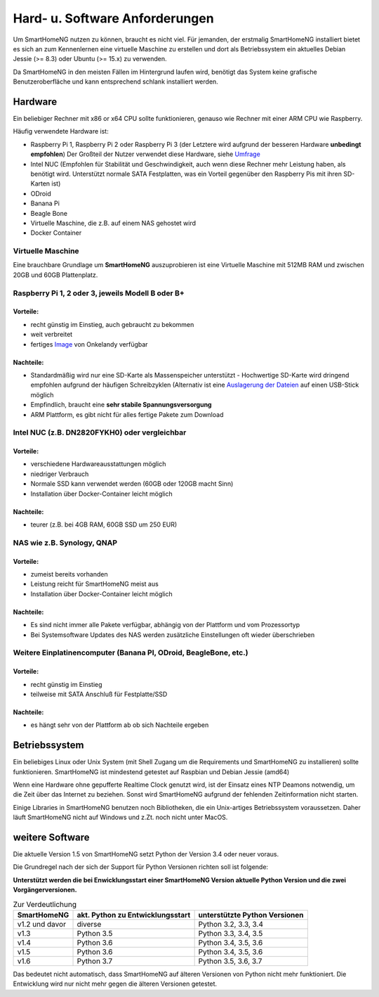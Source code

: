 Hard- u. Software Anforderungen
===============================

Um SmartHomeNG nutzen zu können, braucht es nicht viel. Für jemanden,
der erstmalig SmartHomeNG installiert bietet es sich an zum Kennenlernen
eine virtuelle Maschine zu erstellen und dort als Betriebssystem ein
aktuelles Debian Jessie (>= 8.3) oder Ubuntu (>= 15.x) zu verwenden.

Da SmartHomeNG in den meisten Fällen im Hintergrund laufen wird,
benötigt das System keine grafische Benutzeroberfläche und kann
entsprechend schlank installiert werden.

Hardware
--------

Ein beliebiger Rechner mit x86 or x64 CPU sollte funktionieren, genauso
wie Rechner mit einer ARM CPU wie Raspberry.

Häufig verwendete Hardware ist:

-  Raspberry Pi 1, Raspberry Pi 2 oder Raspberry Pi 3 (der Letztere wird
   aufgrund der besseren Hardware **unbedingt empfohlen**) Der Großteil
   der Nutzer verwendet diese Hardware, siehe
   `Umfrage <https://knx-user-forum.de/forum/supportforen/smarthome-py/1112952-welche-hardware-nutzt-ihr-f%C3%BCr-euer-smarthomeng>`__
-  Intel NUC (Empfohlen für Stabilität und Geschwindigkeit, auch wenn
   diese Rechner mehr Leistung haben, als benötigt wird. Unterstützt
   normale SATA Festplatten, was ein Vorteil gegenüber den Raspberry Pis
   mit ihren SD-Karten ist)
-  ODroid
-  Banana Pi
-  Beagle Bone
-  Virtuelle Maschine, die z.B. auf einem NAS gehostet wird
-  Docker Container

Virtuelle Maschine
~~~~~~~~~~~~~~~~~~

Eine brauchbare Grundlage um **SmartHomeNG** auszuprobieren ist eine
Virtuelle Maschine mit 512MB RAM und zwischen 20GB und 60GB
Plattenplatz.

Raspberry Pi 1, 2 oder 3, jeweils Modell B oder B+
~~~~~~~~~~~~~~~~~~~~~~~~~~~~~~~~~~~~~~~~~~~~~~~~~~

Vorteile:
^^^^^^^^^

-  recht günstig im Einstieg, auch gebraucht zu bekommen
-  weit verbreitet
-  fertiges
   `Image <https://knx-user-forum.de/forum/supportforen/smarthome-py/979095-smarthomeng-image-file>`__
   von Onkelandy verfügbar

Nachteile:
^^^^^^^^^^

-  Standardmäßig wird nur eine SD-Karte als Massenspeicher unterstützt -
   Hochwertige SD-Karte wird dringend empfohlen aufgrund der häufigen
   Schreibzyklen (Alternativ ist eine `Auslagerung der
   Dateien <https://knx-user-forum.de/forum/supportforen/smarthome-py/862047-wie-sqlite-auf-schnelleres-medium-verlagern>`__
   auf einen USB-Stick möglich
-  Empfindlich, braucht eine **sehr stabile Spannungsversorgung**
-  ARM Plattform, es gibt nicht für alles fertige Pakete zum Download

Intel NUC (z.B. DN2820FYKH0) oder vergleichbar
~~~~~~~~~~~~~~~~~~~~~~~~~~~~~~~~~~~~~~~~~~~~~~

Vorteile:
^^^^^^^^^

-  verschiedene Hardwareausstattungen möglich
-  niedriger Verbrauch
-  Normale SSD kann verwendet werden (60GB oder 120GB macht Sinn)
-  Installation über Docker-Container leicht möglich


Nachteile:
^^^^^^^^^^

-  teurer (z.B. bei 4GB RAM, 60GB SSD um 250 EUR)

NAS wie z.B. Synology, QNAP
~~~~~~~~~~~~~~~~~~~~~~~~~~~


Vorteile:
^^^^^^^^^

-  zumeist bereits vorhanden
-  Leistung reicht für SmartHomeNG meist aus
-  Installation über Docker-Container leicht möglich


Nachteile:
^^^^^^^^^^

-  Es sind nicht immer alle Pakete verfügbar, abhängig von der Plattform
   und vom Prozessortyp
-  Bei Systemsoftware Updates des NAS werden zusätzliche Einstellungen
   oft wieder überschrieben

Weitere Einplatinencomputer (Banana PI, ODroid, BeagleBone, etc.)
~~~~~~~~~~~~~~~~~~~~~~~~~~~~~~~~~~~~~~~~~~~~~~~~~~~~~~~~~~~~~~~~~


Vorteile:
^^^^^^^^^

-  recht günstig im Einstieg
-  teilweise mit SATA Anschluß für Festplatte/SSD

Nachteile:
^^^^^^^^^^

-  es hängt sehr von der Plattform ab ob sich Nachteile ergeben

Betriebssystem
--------------

Ein beliebiges Linux oder Unix System (mit Shell Zugang um die
Requirements und SmartHomeNG zu installieren) sollte funktionieren.
SmartHomeNG ist mindestend getestet auf Raspbian und Debian Jessie
(amd64)

Wenn eine Hardware ohne gepufferte Realtime Clock genutzt wird, ist der
Einsatz eines NTP Deamons notwendig, um die Zeit über das Internet zu
beziehen. Sonst wird SmartHomeNG aufgrund der fehlenden Zeitinformation
nicht starten.

Einige Libraries in SmartHomeNG benutzen noch Bibliotheken, die ein
Unix-artiges Betriebssystem voraussetzen. Daher läuft SmartHomeNG nicht
auf Windows und z.Zt. noch nicht unter MacOS.

weitere Software
----------------

Die aktuelle Version 1.5 von SmartHomeNG setzt Python der Version 3.4
oder neuer voraus.

Die Grundregel nach der sich der Support für Python Versionen richten
soll ist folgende:

**Unterstützt werden die bei Enwicklungsstart einer SmartHomeNG
Version aktuelle Python Version und die zwei Vorgängerversionen.**

.. csv-table:: Zur Verdeutlichung
  :header: "SmartHomeNG", "akt. Python zu Entwicklungsstart", "unterstützte Python Versionen"

  "v1.2 und davor",  "diverse",     "Python 3.2, 3.3, 3.4"
  "v1.3",            "Python 3.5",  "Python 3.3, 3.4, 3.5"
  "v1.4",            "Python 3.6",  "Python 3.4, 3.5, 3.6"
  "v1.5",            "Python 3.6",  "Python 3.4, 3.5, 3.6"
  "v1.6",            "Python 3.7",  "Python 3.5, 3.6, 3.7"

Das bedeutet nicht automatisch, dass SmartHomeNG auf älteren Versionen
von Python nicht mehr funktioniert. Die Entwicklung wird nur nicht mehr
gegen die älteren Versionen getestet.
